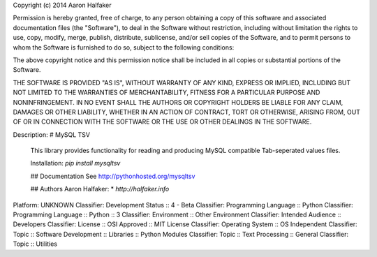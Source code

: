 Copyright (c) 2014 Aaron Halfaker

Permission is hereby granted, free of charge, to any person obtaining a copy
of this software and associated documentation files (the "Software"), to deal
in the Software without restriction, including without limitation the rights
to use, copy, modify, merge, publish, distribute, sublicense, and/or sell
copies of the Software, and to permit persons to whom the Software is
furnished to do so, subject to the following conditions:

The above copyright notice and this permission notice shall be included in
all copies or substantial portions of the Software.

THE SOFTWARE IS PROVIDED "AS IS", WITHOUT WARRANTY OF ANY KIND, EXPRESS OR
IMPLIED, INCLUDING BUT NOT LIMITED TO THE WARRANTIES OF MERCHANTABILITY,
FITNESS FOR A PARTICULAR PURPOSE AND NONINFRINGEMENT. IN NO EVENT SHALL THE
AUTHORS OR COPYRIGHT HOLDERS BE LIABLE FOR ANY CLAIM, DAMAGES OR OTHER
LIABILITY, WHETHER IN AN ACTION OF CONTRACT, TORT OR OTHERWISE, ARISING FROM,
OUT OF OR IN CONNECTION WITH THE SOFTWARE OR THE USE OR OTHER DEALINGS IN
THE SOFTWARE.

Description: # MySQL TSV
        
        This library provides functionality for reading and producing MySQL compatible
        Tab-seperated values files.
        
        Installation: `pip install mysqltsv`
        
        ## Documentation
        See http://pythonhosted.org/mysqltsv
        
        ## Authors
        Aaron Halfaker:
        * `http://halfaker.info`
        
Platform: UNKNOWN
Classifier: Development Status :: 4 - Beta
Classifier: Programming Language :: Python
Classifier: Programming Language :: Python :: 3
Classifier: Environment :: Other Environment
Classifier: Intended Audience :: Developers
Classifier: License :: OSI Approved :: MIT License
Classifier: Operating System :: OS Independent
Classifier: Topic :: Software Development :: Libraries :: Python Modules
Classifier: Topic :: Text Processing :: General
Classifier: Topic :: Utilities
